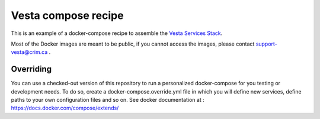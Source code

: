 Vesta compose recipe
====================

This is an example of a docker-compose recipe to assemble the `Vesta Services
Stack <http://vesta.crim.ca/docs/>`_. 

Most of the Docker images are meant to be public, if you cannot access the images,
please contact support-vesta@crim.ca . 


Overriding
----------

You can use a checked-out version of this repository to run a personalized
docker-compose for you testing or development needs. To do so, create a
docker-compose.override.yml file in which you will define new services, define
paths to your own configuration files and so on. See docker documentation at :
https://docs.docker.com/compose/extends/
